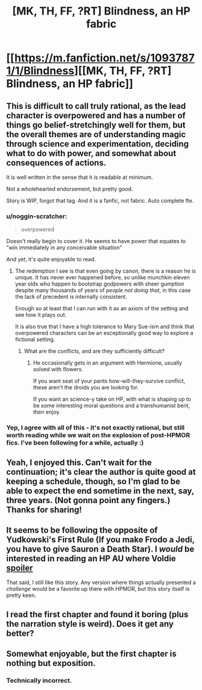 #+TITLE: [MK, TH, FF, ?RT] Blindness, an HP fabric

* [[https://m.fanfiction.net/s/10937871/1/Blindness][[MK, TH, FF, ?RT] Blindness, an HP fabric]]
:PROPERTIES:
:Author: rumblestiltsken
:Score: 6
:DateUnix: 1426377641.0
:DateShort: 2015-Mar-15
:END:

** This is difficult to call truly rational, as the lead character is overpowered and has a number of things go belief-stretchingly well for them, but the overall themes are of understanding magic through science and experimentation, deciding what to do with power, and somewhat about consequences of actions.

It is well written in the sense that it is readable at minimum.

Not a wholehearted endorsement, but pretty good.

Story is WIP, forgot that tag. And it is a fanfic, not fabric. Auto complete fte.
:PROPERTIES:
:Author: rumblestiltsken
:Score: 4
:DateUnix: 1426377904.0
:DateShort: 2015-Mar-15
:END:

*** u/noggin-scratcher:
#+begin_quote
  overpowered
#+end_quote

Doesn't really begin to cover it. He seems to have power that equates to "win immediately in any conceivable situation"

And yet, it's quite enjoyable to read.
:PROPERTIES:
:Author: noggin-scratcher
:Score: 4
:DateUnix: 1426382143.0
:DateShort: 2015-Mar-15
:END:

**** The redemption I see is that even going by canon, there is a reason he is unique. It has never ever happened before, so unlike munchkin eleven year olds who happen to bootstrap godpowers with sheer gumption despite many thousands of years of /people not doing that/, in this case the lack of precedent is internally consistent.

Enough so at least that I can run with it as an axiom of the setting and see how it plays out.

It is also true that I have a high tolerance to Mary Sue-ism and think that overpowered characters can be an exceptionally good way to explore a fictional setting.
:PROPERTIES:
:Author: rumblestiltsken
:Score: 3
:DateUnix: 1426383028.0
:DateShort: 2015-Mar-15
:END:

***** What are the conflicts, and are they sufficiently difficult?
:PROPERTIES:
:Author: Transfuturist
:Score: 1
:DateUnix: 1426396135.0
:DateShort: 2015-Mar-15
:END:

****** He occasionally gets in an argument with Hermione, usually solved with flowers.

If you want seat of your pants how-will-they-survive conflict, these aren't the droids you are looking for.

If you want an science-y take on HP, with what is shaping up to be some interesting moral questions and a transhumanist bent, then enjoy.
:PROPERTIES:
:Author: rumblestiltsken
:Score: 3
:DateUnix: 1426409777.0
:DateShort: 2015-Mar-15
:END:


*** Yep, I agree with all of this - it's not exactly rational, but still worth reading while we wait on the explosion of post-HPMOR fics. I've been following for a while, actually :)
:PROPERTIES:
:Author: PeridexisErrant
:Score: 1
:DateUnix: 1426395385.0
:DateShort: 2015-Mar-15
:END:


** Yeah, I enjoyed this. Can't wait for the continuation; it's clear the author is quite good at keeping a schedule, though, so I'm glad to be able to expect the end sometime in the next, say, three years. (Not gonna point any fingers.) Thanks for sharing!
:PROPERTIES:
:Score: 3
:DateUnix: 1426448348.0
:DateShort: 2015-Mar-15
:END:


** It seems to be following the opposite of Yudkowski's First Rule (If you make Frodo a Jedi, you have to give Sauron a Death Star). I /would/ be interested in reading an HP AU where Voldie [[#s][spoiler]]

That said, I still like this story. Any version where things actually presented a /challenge/ would be a favorite up there with HPMOR, but this story itself is pretty keen.
:PROPERTIES:
:Author: mycroftxxx42
:Score: 1
:DateUnix: 1426460930.0
:DateShort: 2015-Mar-16
:END:


** I read the first chapter and found it boring (plus the narration style is weird). Does it get any better?
:PROPERTIES:
:Author: Uncaffeinated
:Score: 1
:DateUnix: 1426480919.0
:DateShort: 2015-Mar-16
:END:


** Somewhat enjoyable, but the first chapter is nothing but exposition.
:PROPERTIES:
:Author: i_dont_know
:Score: 0
:DateUnix: 1426435553.0
:DateShort: 2015-Mar-15
:END:

*** Technically incorrect.
:PROPERTIES:
:Author: TimeLoopedPowerGamer
:Score: 1
:DateUnix: 1426472020.0
:DateShort: 2015-Mar-16
:END:
